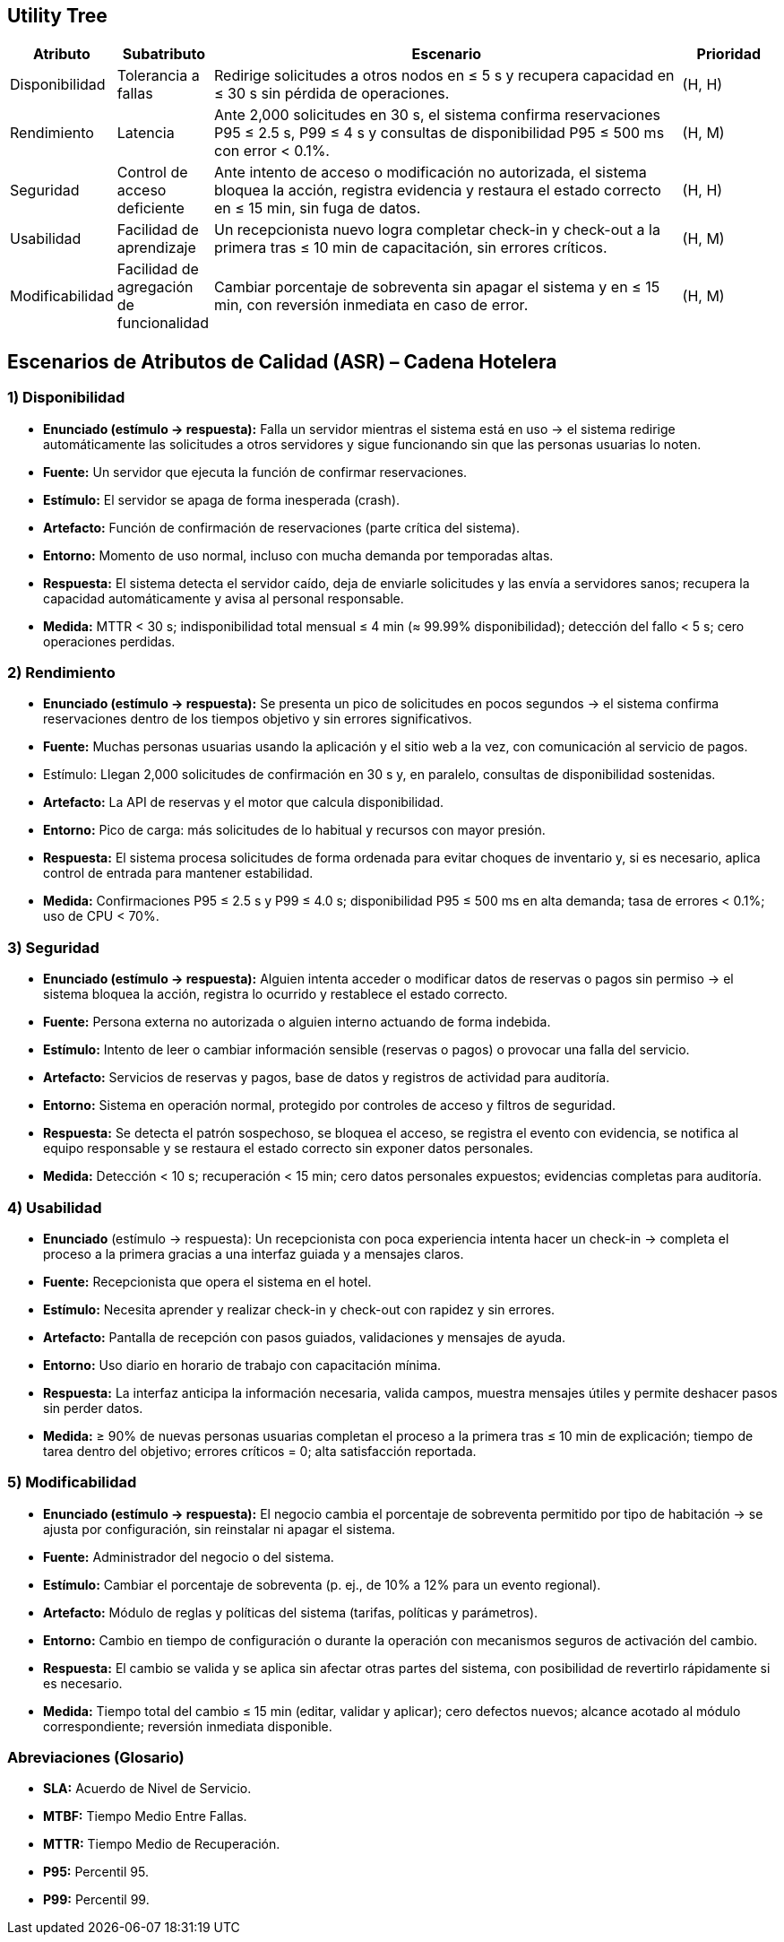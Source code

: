 == Utility Tree

[cols="1,1,5,1", options="header"]
|===
|Atributo |Subatributo |Escenario |Prioridad

|Disponibilidad
|Tolerancia a fallas
|Redirige solicitudes a otros nodos en ≤ 5 s y recupera capacidad en ≤ 30 s sin pérdida de operaciones.
|(H, H)

|Rendimiento
|Latencia
|Ante 2,000 solicitudes en 30 s, el sistema confirma reservaciones P95 ≤ 2.5 s, P99 ≤ 4 s y consultas de disponibilidad P95 ≤ 500 ms con error < 0.1%.
|(H, M)

|Seguridad
|Control de acceso deficiente
|Ante intento de acceso o modificación no autorizada, el sistema bloquea la acción, registra evidencia y restaura el estado correcto en ≤ 15 min, sin fuga de datos.
|(H, H)

|Usabilidad
|Facilidad de aprendizaje
|Un recepcionista nuevo logra completar check-in y check-out a la primera tras ≤ 10 min de capacitación, sin errores críticos.
|(H, M)

|Modificabilidad
|Facilidad de agregación de funcionalidad
|Cambiar porcentaje de sobreventa sin apagar el sistema y en ≤ 15 min, con reversión inmediata en caso de error.
|(H, M)
|===

== Escenarios de Atributos de Calidad (ASR) – Cadena Hotelera

=== 1) Disponibilidad
* *Enunciado (estímulo -> respuesta):* Falla un servidor mientras el sistema está en uso -> el sistema redirige automáticamente las solicitudes a otros servidores y sigue funcionando sin que las personas usuarias lo noten.
* *Fuente:* Un servidor que ejecuta la función de confirmar reservaciones.
* *Estímulo:* El servidor se apaga de forma inesperada (crash).
* *Artefacto:* Función de confirmación de reservaciones (parte crítica del sistema).
* *Entorno:* Momento de uso normal, incluso con mucha demanda por temporadas altas.
* *Respuesta:* El sistema detecta el servidor caído, deja de enviarle solicitudes y las envía a servidores sanos; recupera la capacidad automáticamente y avisa al personal responsable.
* *Medida:* MTTR < 30 s; indisponibilidad total mensual ≤ 4 min (≈ 99.99% disponibilidad); detección del fallo < 5 s; cero operaciones perdidas.

=== 2) Rendimiento
* *Enunciado (estímulo -> respuesta):* Se presenta un pico de solicitudes en pocos segundos -> el sistema confirma reservaciones dentro de los tiempos objetivo y sin errores significativos.
* *Fuente:* Muchas personas usuarias usando la aplicación y el sitio web a la vez, con comunicación al servicio de pagos.
* Estímulo: Llegan 2,000 solicitudes de confirmación en 30 s y, en paralelo, consultas de disponibilidad sostenidas.
* *Artefacto:* La API de reservas y el motor que calcula disponibilidad.
* *Entorno:* Pico de carga: más solicitudes de lo habitual y recursos con mayor presión.
* *Respuesta:* El sistema procesa solicitudes de forma ordenada para evitar choques de inventario y, si es necesario, aplica control de entrada para mantener estabilidad.
* *Medida:* Confirmaciones P95 ≤ 2.5 s y P99 ≤ 4.0 s; disponibilidad P95 ≤ 500 ms en alta demanda; tasa de errores < 0.1%; uso de CPU < 70%.

=== 3) Seguridad
* *Enunciado (estímulo -> respuesta):* Alguien intenta acceder o modificar datos de reservas o pagos sin permiso -> el sistema bloquea la acción, registra lo ocurrido y restablece el estado correcto.
* *Fuente:* Persona externa no autorizada o alguien interno actuando de forma indebida.
* *Estímulo:* Intento de leer o cambiar información sensible (reservas o pagos) o provocar una falla del servicio.
* *Artefacto:* Servicios de reservas y pagos, base de datos y registros de actividad para auditoría.
* *Entorno:* Sistema en operación normal, protegido por controles de acceso y filtros de seguridad.
* *Respuesta:* Se detecta el patrón sospechoso, se bloquea el acceso, se registra el evento con evidencia, se notifica al equipo responsable y se restaura el estado correcto sin exponer datos personales.
* *Medida:* Detección < 10 s; recuperación < 15 min; cero datos personales expuestos; evidencias completas para auditoría.

=== 4) Usabilidad
* *Enunciado* (estímulo -> respuesta): Un recepcionista con poca experiencia intenta hacer un check-in -> completa el proceso a la primera gracias a una interfaz guiada y a mensajes claros.
* *Fuente:* Recepcionista que opera el sistema en el hotel.
* *Estímulo:* Necesita aprender y realizar check-in y check-out con rapidez y sin errores.
* *Artefacto:* Pantalla de recepción con pasos guiados, validaciones y mensajes de ayuda.
* *Entorno:* Uso diario en horario de trabajo con capacitación mínima.
* *Respuesta:* La interfaz anticipa la información necesaria, valida campos, muestra mensajes útiles y permite deshacer pasos sin perder datos.
* *Medida:* ≥ 90% de nuevas personas usuarias completan el proceso a la primera tras ≤ 10 min de explicación; tiempo de tarea dentro del objetivo; errores críticos = 0; alta satisfacción reportada.

=== 5) Modificabilidad
* *Enunciado (estímulo -> respuesta):* El negocio cambia el porcentaje de sobreventa permitido por tipo de habitación -> se ajusta por configuración, sin reinstalar ni apagar el sistema.
* *Fuente:* Administrador del negocio o del sistema.
* *Estímulo:* Cambiar el porcentaje de sobreventa (p. ej., de 10% a 12% para un evento regional).
* *Artefacto:* Módulo de reglas y políticas del sistema (tarifas, políticas y parámetros).
* *Entorno:* Cambio en tiempo de configuración o durante la operación con mecanismos seguros de activación del cambio.
* *Respuesta:* El cambio se valida y se aplica sin afectar otras partes del sistema, con posibilidad de revertirlo rápidamente si es necesario.
* *Medida:* Tiempo total del cambio ≤ 15 min (editar, validar y aplicar); cero defectos nuevos; alcance acotado al módulo correspondiente; reversión inmediata disponible.

=== Abreviaciones (Glosario)
• *SLA:* Acuerdo de Nivel de Servicio.
• *MTBF:* Tiempo Medio Entre Fallas.
• *MTTR:* Tiempo Medio de Recuperación.
• *P95:* Percentil 95.
• *P99:* Percentil 99.
